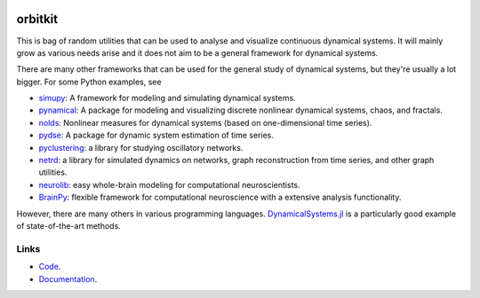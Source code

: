 .. |badge-ci| image:: https://github.com/alexfikl/orbitkit/actions/workflows/ci.yml/badge.svg
    :alt: Build Status
    :target: https://github.com/alexfikl/orbitkit/actions/workflows/ci.yml

|badge-ci|

orbitkit
========

This is bag of random utilities that can be used to analyse and visualize
continuous dynamical systems. It will mainly grow as various needs arise and
it does not aim to be a general framework for dynamical systems.

There are many other frameworks that can be used for the general study of
dynamical systems, but they're usually a lot bigger. For some Python examples, see

* `simupy <https://github.com/simupy/simupy>`__:  A framework for modeling and
  simulating dynamical systems.
* `pynamical <https://github.com/gboeing/pynamical>`__: A package for modeling
  and visualizing discrete nonlinear dynamical systems, chaos, and fractals.
* `nolds <https://github.com/CSchoel/nolds>`__: Nonlinear measures for dynamical
  systems (based on one-dimensional time series).
* `pydse <https://github.com/blue-yonder/pydse>`__: A package for dynamic system
  estimation of time series.
* `pyclustering <https://github.com/annoviko/pyclustering>`__: a library for
  studying oscillatory networks.
* `netrd <https://github.com/netsiphd/netrd>`__: a library for simulated dynamics
  on networks, graph reconstruction from time series, and other graph utilities.
* `neurolib <https://github.com/neurolib-dev/neurolib>`__: easy whole-brain
  modeling for computational neuroscientists.
* `BrainPy <https://github.com/brainpy/BrainPy>`__: flexible framework for
  computational neuroscience with a extensive analysis functionality.

However, there are many others in various programming languages.
`DynamicalSystems.jl <https://github.com/JuliaDynamics/DynamicalSystems.jl>`__
is a particularly good example of state-of-the-art methods.

Links
-----

* `Code <https://github.com/alexfikl/orbitkit>`__.
* `Documentation <https://orbitkit.readthedocs.io>`__.
